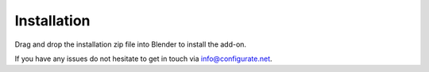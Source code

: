.. _installation:

#############
Installation
#############

.. image:: _static/images/installation.gif
   :alt: Installation

Drag and drop the installation zip file into Blender to install the add-on.

If you have any issues do not hesitate to get in touch via `info@configurate.net <mailto:info@configurate.net>`_.
